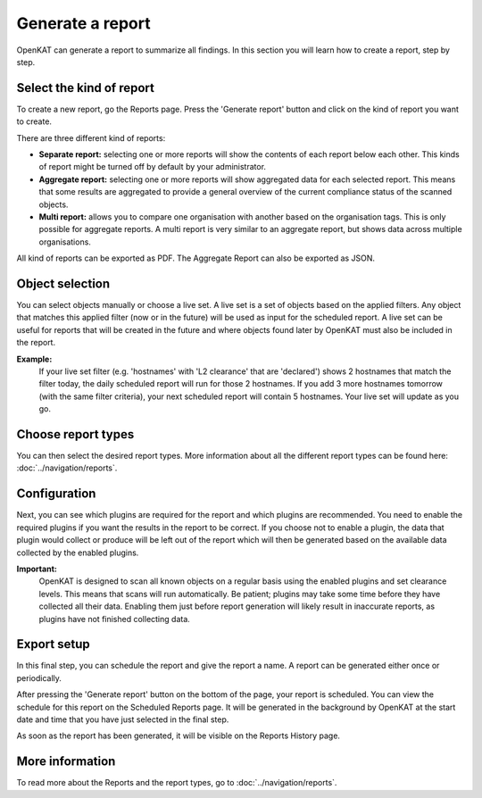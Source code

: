 Generate a report
=================

OpenKAT can generate a report to summarize all findings.
In this section you will learn how to create a report, step by step.

Select the kind of report
-------------------------
To create a new report, go the Reports page. Press the 'Generate report' button and click on the kind of report you want to create.

There are three different kind of reports:

- **Separate report:** selecting one or more reports will show the contents of each report below each other. This kinds of report might be turned off by default by your administrator.
- **Aggregate report:** selecting one or more reports will show aggregated data for each selected report. This means that some results are aggregated to provide a general overview of the current compliance status of the scanned objects.
- **Multi report:** allows you to compare one organisation with another based on the organisation tags. This is only possible for aggregate reports. A multi report is very similar to an aggregate report, but shows data across multiple organisations.

All kind of reports can be exported as PDF. The Aggregate Report can also be exported as JSON.

.. image:: img/generate-report-01.png
  :alt: Reports page with Generate report button


Object selection
----------------
You can select objects manually or choose a live set. A live set is a set of objects based on the applied filters.
Any object that matches this applied filter (now or in the future) will be used as input for the scheduled report.
A live set can be useful for reports that will be created in the future and where objects
found later by OpenKAT must also be included in the report.

**Example:**
    If your live set filter (e.g. 'hostnames' with 'L2 clearance' that are 'declared') shows 2 hostnames that match the filter today,
    the daily scheduled report will run for those 2 hostnames. If you add 3 more hostnames tomorrow (with the same filter criteria),
    your next scheduled report will contain 5 hostnames. Your live set will update as you go.

.. image:: img/generate-report-02.png
  :alt: Object selection page


Choose report types
-------------------
You can then select the desired report types. More information about all the different report types can be found here: :doc:`../navigation/reports`.

.. image:: img/generate-report-03.png
  :alt: Report type selection


Configuration
-------------
Next, you can see which plugins are required for the report and which plugins are recommended.
You need to enable the required plugins if you want the results in the report to be correct.
If you choose not to enable a plugin, the data that plugin would collect or produce will be left out of
the report which will then be generated based on the available data collected by the enabled plugins.

.. image:: img/generate-report-04.png
  :alt: Plugin overview

**Important:**
    OpenKAT is designed to scan all known objects on a regular basis using the enabled plugins and set clearance levels.
    This means that scans will run automatically. Be patient; plugins may take some time before they have collected all their data.
    Enabling them just before report generation will likely result in inaccurate reports, as plugins have not finished collecting data.


Export setup
------------
In this final step, you can schedule the report and give the report a name. A report can be generated either once or periodically.

.. image:: img/generate-report-05.png
  :alt: Report schedule

After pressing the 'Generate report' button on the bottom of the page, your report is scheduled.
You can view the schedule for this report on the Scheduled Reports page.
It will be generated in the background by OpenKAT at the start date and time that you have just selected in the final step.

As soon as the report has been generated, it will be visible on the Reports History page.

More information
----------------
To read more about the Reports and the report types, go to :doc:`../navigation/reports`.
